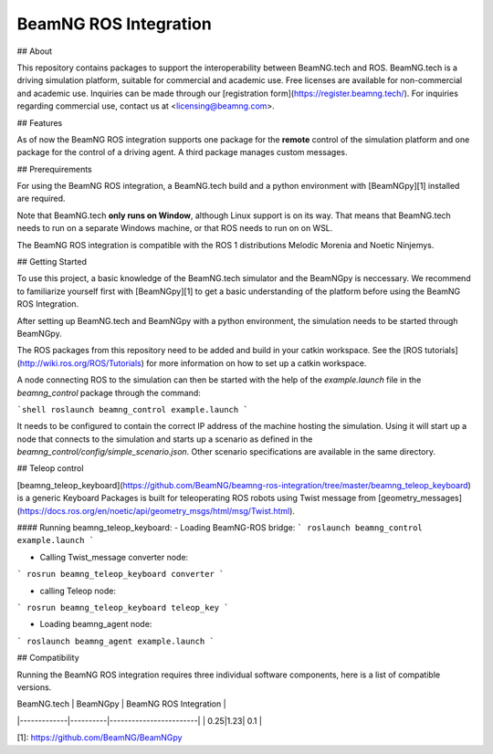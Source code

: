 BeamNG ROS Integration
^^^^^^^^^^^^^^^^^^^^^^^^^

## About    

This repository contains packages to support the interoperability between BeamNG.tech and ROS.
BeamNG.tech is a driving simulation platform, suitable for commercial and academic use.
Free licenses are available for non-commercial and academic use.
Inquiries can be made through our [registration form](https://register.beamng.tech/).
For inquiries regarding commercial use, contact us at <licensing@beamng.com>.

## Features  

As of now the BeamNG ROS integration supports one package for the **remote** control of the simulation platform and one package for the control of a driving agent. A third package manages custom messages.

## Prerequirements

For using the BeamNG ROS integration, a BeamNG.tech build and a python environment with [BeamNGpy][1] installed are required.

Note that BeamNG.tech **only runs on Window**, although Linux support is on its way.
That means that BeamNG.tech needs to run on a separate Windows machine, or that ROS needs to run on on WSL.

The BeamNG ROS integration is compatible with the ROS 1 distributions Melodic Morenia and  Noetic Ninjemys.

## Getting Started

To use this project, a basic knowledge of the BeamNG.tech simulator and the BeamNGpy is neccessary. We recommend to familiarize yourself first with [BeamNGpy][1] to get a basic understanding of the platform before using the BeamNG ROS Integration.

After setting up BeamNG.tech and BeamNGpy with a python environment, the simulation needs to be started through BeamNGpy.

The ROS packages from this repository need to be added and build in your catkin workspace.
See the [ROS tutorials](http://wiki.ros.org/ROS/Tutorials) for more information on how to set up a catkin workspace.

A node connecting ROS to the simulation can then be started with the help of the `example.launch` file in the `beamng_control` package through the command:

```shell
roslaunch beamng_control example.launch
```

It needs to be configured to contain the correct IP address of the machine hosting the simulation.
Using it will start up a node that connects to the simulation and starts up a scenario as defined in the `beamng_control/config/simple_scenario.json`.
Other scenario specifications are available in the same directory.

## Teleop control


[beamng_teleop_keyboard](https://github.com/BeamNG/beamng-ros-integration/tree/master/beamng_teleop_keyboard) is a generic Keyboard Packages is built for teleoperating ROS robots using Twist message from [geometry_messages](https://docs.ros.org/en/noetic/api/geometry_msgs/html/msg/Twist.html). 
 
#### Running beamng_teleop_keyboard: 
- Loading BeamNG-ROS bridge:
```
roslaunch beamng_control example.launch
```
 
- Calling Twist_message converter node:
```
rosrun beamng_teleop_keyboard converter
```
 
- calling Teleop node:
```
rosrun beamng_teleop_keyboard teleop_key
```
 
- Loading beamng_agent node:
```
roslaunch beamng_agent example.launch 
```


## Compatibility  

Running the BeamNG ROS integration requires three individual software components, here is a list of compatible versions.

| BeamNG.tech | BeamNGpy | BeamNG ROS Integration |
|-------------|----------|------------------------|
| 0.25|1.23| 0.1 |

[1]: https://github.com/BeamNG/BeamNGpy
